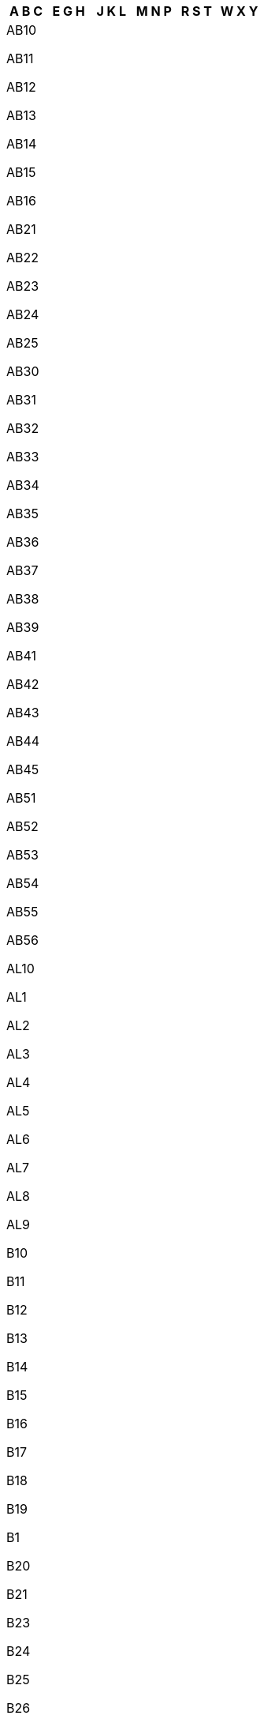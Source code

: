 [width="100%",options="header"]
|===
| A B C | E G H | J K L | M N P | R S T | W X Y

| AB10

AB11

AB12

AB13

AB14

AB15

AB16

AB21

AB22

AB23

AB24

AB25

AB30

AB31

AB32

AB33

AB34

AB35

AB36

AB37

AB38

AB39

AB41

AB42

AB43

AB44

AB45

AB51

AB52

AB53

AB54

AB55

AB56

AL10

AL1

AL2

AL3

AL4

AL5

AL6

AL7

AL8

AL9

B10

B11

B12

B13

B14

B15

B16

B17

B18

B19

B1

B20

B21

B23

B24

B25

B26

B27

B28

B29

B2

B30

B31

B32

B33

B34

B35

B36

B37

B38

B3

B40

B42

B43

B44

B45

B46

B47

B48

B49

B4

B50

B5

B60

B61

B62

B63

B64

B65

B66

B67

B68

B69

B6

B70

B71

B72

B73

B74

B75

B76

B77

B78

B79

B7

B80

B8

B90

B91

B92

B93

B94

B95

B96

B97

B98

B99

B9

BA10

BA11

BA12

BA13

BA14

BA15

BA16

BA1

BA20

BA21

BA22

BA2

BA3

BA4

BA5

BA6

BA7

BA8

BA9

BB10

BB11

BB12

BB18

BB1

BB2

BB3

BB4

BB5

BB6

BB7

BB8

BB94

BB9

BD10

BD11

BD12

BD13

BD14

BD15

BD16

BD17

BD18

BD19

BD1

BD20

BD21

BD22

BD23

BD24

BD2

BD3

BD4

BD5

BD6

BD7

BD8

BD97

BD98

BD99

BD9

BH10

BH11

BH12

BH13

BH14

BH15

BH16

BH17

BH18

BH19

BH1

BH20

BH21

BH22

BH23

BH24

BH25

BH2

BH31

BH3

BH4

BH5

BH6

BH7

BH8

BH9

BL0

BL11

BL1

BL2

BL3

BL4

BL5

BL6

BL78

BL7

BL8

BL9

BN10

BN11

BN12

BN13

BN14

BN15

BN16

BN17

BN18

BN1

BN20

BN21

BN22

BN23

BN24

BN25

BN26

BN27

BN2

BN3

BN41

BN42

BN43

BN44

BN45

BN50

BN51

BN52

BN5

BN6

BN7

BN88

BN8

BN99

BN9

BR1

BR2

BR3

BR4

BR5

BR6

BR7

BR8

BS10

BS11

BS13

BS14

BS15

BS16

BS1

BS20

BS21

BS22

BS23

BS24

BS25

BS26

BS27

BS28

BS29

BS2

BS30

BS31

BS32

BS34

BS35

BS36

BS37

BS39

BS3

BS40

BS41

BS48

BS49

BS4

BS5

BS6

BS7

BS80

BS8

BS98

BS99

BS9

BT10

BT11

BT12

BT13

BT14

BT15

BT16

BT17

BT18

BT19

BT1

BT20

BT21

BT22

BT23

BT24

BT25

BT26

BT27

BT28

BT29

BT2

BT30

BT31

BT32

BT33

BT34

BT35

BT36

BT37

BT38

BT39

BT3

BT40

BT41

BT42

BT43

BT44

BT45

BT46

BT47

BT48

BT49

BT4

BT51

BT52

BT53

BT54

BT55

BT56

BT57

BT5

BT60

BT61

BT62

BT63

BT64

BT65

BT66

BT67

BT68

BT69

BT6

BT70

BT71

BT74

BT75

BT76

BT77

BT78

BT79

BT7

BT80

BT81

BT82

BT8

BT92

BT93

BT94

BT9

CA10

CA11

CA12

CA13

CA14

CA15

CA16

CA17

CA18

CA19

CA1

CA20

CA21

CA22

CA23

CA24

CA25

CA26

CA27

CA28

CA2

CA3

CA4

CA5

CA6

CA7

CA8

CA95

CA9

CB10

CB11

CB1

CB21

CB22

CB23

CB24

CB25

CB2

CB3

CB4

CB5

CB6

CB7

CB8

CB9

CF10

CF11

CF14

CF15

CF23

CF24

CF30

CF31

CF32

CF33

CF34

CF35

CF36

CF37

CF38

CF39

CF3

CF40

CF41

CF42

CF43

CF44

CF45

CF46

CF47

CF48

CF5

CF61

CF62

CF63

CF64

CF71

CF72

CF81

CF82

CF83

CF91

CF95

CF99

CH1

CH25

CH26

CH27

CH28

CH29

CH2

CH30

CH31

CH32

CH33

CH34

CH3

CH41

CH42

CH43

CH44

CH45

CH46

CH47

CH48

CH49

CH4

CH5

CH60

CH61

CH62

CH63

CH64

CH65

CH66

CH6

CH70

CH7

CH88

CH8

CH99

CM0

CM11

CM12

CM13

CM14

CM15

CM16

CM17

CM18

CM19

CM1

CM20

CM21

CM22

CM23

CM24

CM2

CM3

CM4

CM5

CM6

CM77

CM7

CM8

CM99

CM9

CO10

CO11

CO12

CO13

CO14

CO15

CO16

CO1

CO2

CO3

CO4

CO5

CO6

CO7

CO8

CO9

CR0

CR2

CR3

CR4

CR5

CR6

CR7

CR8

CR9

CT10

CT11

CT12

CT13

CT14

CT15

CT16

CT17

CT18

CT19

CT1

CT20

CT21

CT2

CT3

CT4

CT50

CT5

CT6

CT7

CT8

CT9

CV10

CV11

CV12

CV13

CV1

CV21

CV22

CV23

CV2

CV31

CV32

CV33

CV34

CV35

CV36

CV37

CV3

CV47

CV4

CV5

CV6

CV7

CV8

CV9

CW10

CW11

CW12

CW1

CW2

CW3

CW4

CW5

CW6

CW7

CW8

CW98

CW9

DA10

DA11

DA12

DA13

DA14

DA15

DA16

DA17

DA18

DA1

DA2

DA3

DA4

DA5

DA6

DA7

DA8

DA9

DD10

DD11

DD1

DD2

DD3

DD4

DD5

DD6

DD7

DD8

DD9

DE11

DE12

DE13

DE14

DE15

DE1

DE21

DE22

DE23

DE24

DE3

DE45

DE4

DE55

DE56

DE5

DE65

DE6

DE72

DE73

DE74

DE75

DE7

DE99

DG10

DG11

DG12

DG13

DG14

DG16

DG1

DG2

DG3

DG4

DG5

DG6

DG7

DG8

DG9

DH1

DH2

DH3

DH4

DH5

DH6

DH7

DH8

DH97

DH98

DH99

DH9

DL10

DL11

DL12

DL13

DL14

DL15

DL16

DL17

DL1

DL2

DL3

DL4

DL5

DL6

DL7

DL8

DL9

DN10

DN11

DN12

DN14

DN15

DN16

DN17

DN18

DN19

DN1

DN20

DN21

DN22

DN2

DN31

DN32

DN33

DN34

DN35

DN36

DN37

DN38

DN39

DN3

DN40

DN41

DN4

DN55

DN5

DN6

DN7

DN8

DN9

DT10

DT11

DT1

DT2

DT3

DT4

DT5

DT6

DT7

DT8

DT9

DY10

DY11

DY12

DY13

DY14

DY1

DY2

DY3

DY4

DY5

DY6

DY7

DY8

DY9

| E10

E11

E12

E13

E14

E15

E16

E17

E18

E1

E1W

E20

E2

E3

E4

E5

E6

E77

E7

E8

E98

E9

EC1

EC1A

EC1M

EC1N

EC1P

EC1R

EC1V

EC1Y

EC2

EC2A

EC2M

EC2N

EC2P

EC2R

EC2V

EC2Y

EC3

EC3A

EC3M

EC3N

EC3P

EC3R

EC3V

EC4

EC4A

EC4M

EC4N

EC4P

EC4R

EC4V

EC4Y

EC50

EH10

EH11

EH12

EH13

EH14

EH15

EH16

EH17

EH18

EH19

EH1

EH20

EH21

EH22

EH23

EH24

EH25

EH26

EH27

EH28

EH29

EH2

EH30

EH31

EH32

EH33

EH34

EH35

EH36

EH37

EH38

EH39

EH3

EH40

EH41

EH42

EH43

EH44

EH45

EH46

EH47

EH48

EH49

EH4

EH51

EH52

EH53

EH54

EH55

EH5

EH6

EH7

EH8

EH91

EH95

EH99

EH9

EN10

EN11

EN1

EN2

EN3

EN4

EN5

EN6

EN7

EN8

EN9

EX10

EX11

EX12

EX13

EX14

EX15

EX16

EX17

EX18

EX19

EX1

EX20

EX21

EX22

EX23

EX24

EX2

EX31

EX32

EX33

EX34

EX35

EX36

EX37

EX38

EX39

EX3

EX4

EX5

EX6

EX7

EX8

EX9

FK10

FK11

FK12

FK13

FK14

FK15

FK16

FK17

FK18

FK19

FK1

FK20

FK21

FK2

FK3

FK4

FK5

FK6

FK7

FK8

FK9

FY0

FY1

FY2

FY3

FY4

FY5

FY6

FY7

FY8

G11

G12

G13

G14

G15

G1

G20

G21

G22

G23

G2

G31

G32

G33

G34

G3

G40

G41

G42

G43

G44

G45

G46

G4

G51

G52

G53

G58

G5

G60

G61

G62

G63

G64

G65

G66

G67

G68

G69

G70

G71

G72

G73

G74

G75

G76

G77

G78

G79

G81

G82

G83

G84

G90

G9

GL10

GL11

GL12

GL13

GL14

GL15

GL16

GL17

GL18

GL19

GL1

GL20

GL2

GL3

GL4

GL50

GL51

GL52

GL53

GL54

GL55

GL56

GL5

GL6

GL7

GL8

GL9

GU10

GU11

GU12

GU13

GU14

GU15

GU16

GU17

GU18

GU19

GU1

GU20

GU21

GU22

GU23

GU24

GU25

GU26

GU27

GU28

GU29

GU2

GU30

GU31

GU32

GU33

GU34

GU35

GU3

GU46

GU47

GU4

GU51

GU52

GU5

GU6

GU7

GU8

GU95

GU9

GY1

GY2

GY3

GY4

GY5

GY6

GY7

GY8

GY9

HA0

HA1

HA2

HA3

HA4

HA5

HA6

HA7

HA8

HA9

HD1

HD2

HD3

HD4

HD5

HD6

HD7

HD8

HD9

HG1

HG2

HG3

HG4

HG5

HP10

HP11

HP12

HP13

HP14

HP15

HP16

HP17

HP18

HP19

HP1

HP20

HP21

HP22

HP23

HP27

HP2

HP3

HP4

HP5

HP6

HP7

HP8

HP9

HR1

HR2

HR3

HR4

HR5

HR6

HR7

HR8

HR9

HS1

HS2

HS3

HS4

HS5

HS6

HS7

HS8

HS9

HU10

HU11

HU12

HU13

HU14

HU15

HU16

HU17

HU18

HU19

HU1

HU20

HU2

HU3

HU4

HU5

HU6

HU7

HU8

HU9

HX1

HX2

HX3

HX4

HX5

HX6

HX7

IG10

IG11

IG1

IG2

IG3

IG4

IG5

IG6

IG7

IG8

IG9

IM1

IM2

IM3

IM4

IM5

IM6

IM7

IM8

IM9

IP10

IP11

IP12

IP13

IP14

IP15

IP16

IP17

IP18

IP19

IP1

IP20

IP21

IP22

IP23

IP24

IP25

IP26

IP27

IP28

IP29

IP2

IP30

IP31

IP32

IP33

IP3

IP4

IP5

IP6

IP7

IP8

IP98

IP9

IV10

IV11

IV12

IV13

IV14

IV15

IV16

IV17

IV18

IV19

IV1

IV20

IV21

IV22

IV23

IV24

IV25

IV26

IV27

IV28

IV2

IV30

IV31

IV32

IV36

IV3

IV40

IV41

IV42

IV43

IV44

IV45

IV46

IV47

IV48

IV49

IV4

IV51

IV52

IV53

IV54

IV55

IV56

IV5

IV63

IV6

IV7

IV8

IV9

| JE1

JE2

JE3

JE4

KA10

KA11

KA12

KA13

KA14

KA15

KA16

KA17

KA18

KA19

KA1

KA20

KA21

KA22

KA23

KA24

KA25

KA26

KA27

KA28

KA29

KA2

KA30

KA3

KA4

KA5

KA6

KA7

KA8

KA9

KT10

KT11

KT12

KT13

KT14

KT15

KT16

KT17

KT18

KT19

KT1

KT20

KT21

KT22

KT23

KT24

KT2

KT3

KT4

KT5

KT6

KT7

KT8

KT9

KW10

KW11

KW12

KW13

KW14

KW15

KW16

KW17

KW1

KW2

KW3

KW5

KW6

KW7

KW8

KW9

KY10

KY11

KY12

KY13

KY14

KY15

KY16

KY1

KY2

KY3

KY4

KY5

KY6

KY7

KY8

KY99

KY9

L10

L11

L12

L13

L14

L15

L16

L17

L18

L19

L1

L20

L21

L22

L23

L24

L25

L26

L27

L28

L29

L2

L30

L31

L32

L33

L34

L35

L36

L37

L38

L39

L3

L40

L4

L5

L67

L68

L69

L6

L70

L71

L72

L73

L74

L75

L7

L8

L9

LA10

LA11

LA12

LA13

LA14

LA15

LA16

LA17

LA18

LA19

LA1

LA20

LA21

LA22

LA23

LA2

LA3

LA4

LA5

LA6

LA7

LA8

LA9

LD1

LD2

LD3

LD4

LD5

LD6

LD7

LD8

LE10

LE11

LE12

LE13

LE14

LE15

LE16

LE17

LE18

LE19

LE1

LE21

LE2

LE3

LE41

LE4

LE55

LE5

LE65

LE67

LE6

LE7

LE87

LE8

LE94

LE95

LE9

LL11

LL12

LL13

LL14

LL15

LL16

LL17

LL18

LL19

LL20

LL21

LL22

LL23

LL24

LL25

LL26

LL27

LL28

LL29

LL30

LL31

LL32

LL33

LL34

LL35

LL36

LL37

LL38

LL39

LL40

LL41

LL42

LL43

LL44

LL45

LL46

LL47

LL48

LL49

LL51

LL52

LL53

LL54

LL55

LL56

LL57

LL58

LL59

LL60

LL61

LL62

LL63

LL64

LL65

LL66

LL67

LL68

LL69

LL70

LL71

LL72

LL73

LL74

LL75

LL76

LL77

LL78

LN10

LN11

LN12

LN13

LN1

LN2

LN3

LN4

LN5

LN6

LN7

LN8

LN9

LS10

LS11

LS12

LS13

LS14

LS15

LS16

LS17

LS18

LS19

LS1

LS20

LS21

LS22

LS23

LS24

LS25

LS26

LS27

LS28

LS29

LS2

LS3

LS4

LS5

LS6

LS7

LS88

LS8

LS98

LS99

LS9

LU1

LU2

LU3

LU4

LU5

LU6

LU7

| M11

M12

M13

M14

M15

M16

M17

M18

M19

M1

M20

M21

M22

M23

M24

M25

M26

M27

M28

M29

M2

M30

M31

M32

M33

M34

M35

M38

M3

M40

M41

M43

M44

M45

M46

M4

M50

M5

M60

M6

M7

M8

M90

M99

M9

ME10

ME11

ME12

ME13

ME14

ME15

ME16

ME17

ME18

ME19

ME1

ME20

ME2

ME3

ME4

ME5

ME6

ME7

ME8

ME9

MK10

MK11

MK12

MK13

MK14

MK15

MK16

MK17

MK18

MK19

MK1

MK2

MK3

MK40

MK41

MK42

MK43

MK44

MK45

MK46

MK4

MK5

MK6

MK77

MK7

MK8

MK9

ML10

ML11

ML12

ML1

ML2

ML3

ML4

ML5

ML6

ML7

ML8

ML9

N10

N11

N12

N13

N14

N15

N16

N17

N18

N19

N1

N1P

N20

N21

N22

N2

N3

N4

N5

N6

N7

N8

N9

NE10

NE11

NE12

NE13

NE15

NE16

NE17

NE18

NE19

NE1

NE20

NE21

NE22

NE23

NE24

NE25

NE26

NE27

NE28

NE29

NE2

NE30

NE31

NE32

NE33

NE34

NE35

NE36

NE37

NE38

NE39

NE3

NE40

NE41

NE42

NE43

NE44

NE45

NE46

NE47

NE48

NE49

NE4

NE5

NE61

NE62

NE63

NE64

NE65

NE66

NE67

NE68

NE69

NE6

NE70

NE71

NE7

NE82

NE83

NE85

NE88

NE8

NE92

NE98

NE99

NE9

NG10

NG11

NG12

NG13

NG14

NG15

NG16

NG17

NG18

NG19

NG1

NG20

NG21

NG22

NG23

NG24

NG25

NG2

NG31

NG32

NG33

NG34

NG3

NG4

NG5

NG6

NG70

NG7

NG80

NG8

NG90

NG9

NN10

NN11

NN12

NN13

NN14

NN15

NN16

NN17

NN18

NN1

NN29

NN2

NN3

NN4

NN5

NN6

NN7

NN8

NN9

NP10

NP11

NP12

NP13

NP15

NP16

NP18

NP19

NP20

NP22

NP23

NP24

NP25

NP26

NP44

NP4

NP7

NP8

NR10

NR11

NR12

NR13

NR14

NR15

NR16

NR17

NR18

NR19

NR1

NR20

NR21

NR22

NR23

NR24

NR25

NR26

NR27

NR28

NR29

NR2

NR30

NR31

NR32

NR33

NR34

NR35

NR3

NR4

NR5

NR6

NR7

NR8

NR9

NW10

NW11

NW1

NW1W

NW2

NW3

NW4

NW5

NW6

NW7

NW8

NW9

OL10

OL11

OL12

OL13

OL14

OL15

OL16

OL1

OL2

OL3

OL4

OL5

OL6

OL7

OL8

OL95

OL9

OX10

OX11

OX12

OX13

OX14

OX15

OX16

OX17

OX18

OX1

OX20

OX25

OX26

OX27

OX28

OX29

OX2

OX33

OX39

OX3

OX44

OX49

OX4

OX5

OX6

OX7

OX8

OX9

PA10

PA11

PA12

PA13

PA14

PA15

PA16

PA17

PA18

PA19

PA1

PA20

PA21

PA22

PA23

PA24

PA25

PA26

PA27

PA28

PA29

PA2

PA30

PA31

PA32

PA33

PA34

PA35

PA36

PA37

PA38

PA3

PA41

PA42

PA43

PA44

PA45

PA46

PA47

PA48

PA49

PA4

PA5

PA60

PA61

PA62

PA63

PA64

PA65

PA66

PA67

PA68

PA69

PA6

PA70

PA71

PA72

PA73

PA74

PA75

PA76

PA77

PA78

PA7

PA8

PA9

PE10

PE11

PE12

PE13

PE14

PE15

PE16

PE19

PE1

PE20

PE21

PE22

PE23

PE24

PE25

PE26

PE27

PE28

PE29

PE2

PE30

PE31

PE32

PE33

PE34

PE35

PE36

PE37

PE38

PE3

PE4

PE5

PE6

PE7

PE8

PE9

PH10

PH11

PH12

PH13

PH14

PH15

PH16

PH17

PH18

PH19

PH1

PH20

PH21

PH22

PH23

PH24

PH25

PH26

PH2

PH30

PH31

PH32

PH33

PH34

PH35

PH36

PH37

PH38

PH39

PH3

PH40

PH41

PH42

PH43

PH44

PH49

PH4

PH50

PH5

PH6

PH7

PH8

PH9

PL10

PL11

PL12

PL13

PL14

PL15

PL16

PL17

PL18

PL19

PL1

PL20

PL21

PL22

PL23

PL24

PL25

PL26

PL27

PL28

PL29

PL2

PL30

PL31

PL32

PL33

PL34

PL35

PL3

PL4

PL5

PL6

PL7

PL8

PL95

PL9

PO10

PO11

PO12

PO13

PO14

PO15

PO16

PO17

PO18

PO19

PO1

PO20

PO21

PO22

PO2

PO30

PO31

PO32

PO33

PO34

PO35

PO36

PO37

PO38

PO39

PO3

PO40

PO41

PO4

PO5

PO6

PO7

PO8

PO9

PR0

PR11

PR1

PR25

PR26

PR2

PR3

PR4

PR5

PR6

PR7

PR8

PR9

| RG10

RG12

RG14

RG17

RG18

RG19

RG1

RG20

RG21

RG22

RG23

RG24

RG25

RG26

RG27

RG28

RG29

RG2

RG30

RG31

RG40

RG41

RG42

RG45

RG4

RG5

RG6

RG7

RG8

RG9

RH10

RH11

RH12

RH13

RH14

RH15

RH16

RH17

RH18

RH19

RH1

RH20

RH2

RH3

RH4

RH5

RH6

RH7

RH8

RH9

RM10

RM11

RM12

RM13

RM14

RM15

RM16

RM17

RM18

RM19

RM1

RM20

RM2

RM3

RM4

RM5

RM6

RM7

RM8

RM9

S10

S11

S12

S13

S14

S17

S18

S1

S20

S21

S25

S26

S2

S32

S33

S35

S36

S3

S40

S41

S42

S43

S44

S45

S49

S4

S5

S60

S61

S62

S63

S64

S65

S66

S6

S70

S71

S72

S73

S74

S75

S7

S80

S81

S8

S96

S97

S98

S99

S9

SA10

SA11

SA12

SA13

SA14

SA15

SA16

SA17

SA18

SA19

SA1

SA20

SA2

SA31

SA32

SA33

SA34

SA35

SA36

SA37

SA38

SA39

SA3

SA40

SA41

SA42

SA43

SA44

SA45

SA46

SA47

SA48

SA4

SA5

SA61

SA62

SA63

SA64

SA65

SA66

SA67

SA68

SA69

SA6

SA70

SA71

SA72

SA73

SA7

SA80

SA8

SA99

SA9

SE10

SE11

SE12

SE13

SE14

SE15

SE16

SE17

SE18

SE19

SE1

SE1P

SE20

SE21

SE22

SE23

SE24

SE25

SE26

SE27

SE28

SE2

SE3

SE4

SE5

SE6

SE7

SE8

SE9

SG10

SG11

SG12

SG13

SG14

SG15

SG16

SG17

SG18

SG19

SG1

SG2

SG3

SG4

SG5

SG6

SG7

SG8

SG9

SK10

SK11

SK12

SK13

SK14

SK15

SK16

SK17

SK1

SK22

SK23

SK2

SK3

SK4

SK5

SK6

SK7

SK8

SK9

SL0

SL1

SL2

SL3

SL4

SL5

SL60

SL6

SL7

SL8

SL95

SL9

SM1

SM2

SM3

SM4

SM5

SM6

SM7

SN10

SN11

SN12

SN13

SN14

SN15

SN16

SN1

SN25

SN26

SN2

SN38

SN3

SN4

SN5

SN6

SN7

SN8

SN99

SN9

SO14

SO15

SO16

SO17

SO18

SO19

SO20

SO21

SO22

SO23

SO24

SO30

SO31

SO32

SO40

SO41

SO42

SO43

SO45

SO50

SO51

SO52

SO53

SP10

SP11

SP1

SP2

SP3

SP4

SP5

SP6

SP7

SP8

SP9

SR1

SR2

SR3

SR4

SR5

SR6

SR7

SR8

SR9

SS0

SS11

SS12

SS13

SS14

SS15

SS16

SS17

SS1

SS22

SS2

SS3

SS4

SS5

SS6

SS7

SS8

SS99

SS9

ST10

ST11

ST12

ST13

ST14

ST15

ST16

ST17

ST18

ST19

ST1

ST20

ST21

ST2

ST3

ST4

ST55

ST5

ST6

ST7

ST8

ST9

SW10

SW11

SW12

SW13

SW14

SW15

SW16

SW17

SW18

SW19

SW1

SW1A

SW1E

SW1H

SW1P

SW1V

SW1W

SW1X

SW1Y

SW20

SW2

SW3

SW4

SW5

SW6

SW7

SW8

SW99

SW9

SY10

SY11

SY12

SY13

SY14

SY15

SY16

SY17

SY18

SY19

SY1

SY20

SY21

SY22

SY23

SY24

SY25

SY2

SY3

SY4

SY5

SY6

SY7

SY8

SY9

TA10

TA11

TA12

TA13

TA14

TA15

TA16

TA17

TA18

TA19

TA1

TA20

TA21

TA22

TA23

TA24

TA2

TA3

TA4

TA5

TA6

TA7

TA8

TA9

TD10

TD11

TD12

TD13

TD14

TD15

TD1

TD2

TD3

TD4

TD5

TD6

TD7

TD8

TD9

TF10

TF11

TF12

TF13

TF1

TF2

TF3

TF4

TF5

TF6

TF7

TF8

TF9

TN10

TN11

TN12

TN13

TN14

TN15

TN16

TN17

TN18

TN19

TN1

TN20

TN21

TN22

TN23

TN24

TN25

TN26

TN27

TN28

TN29

TN2

TN30

TN31

TN32

TN33

TN34

TN35

TN36

TN37

TN38

TN39

TN3

TN40

TN4

TN5

TN6

TN7

TN8

TN9

TQ10

TQ11

TQ12

TQ13

TQ14

TQ1

TQ2

TQ3

TQ4

TQ5

TQ6

TQ7

TQ8

TQ9

TR10

TR11

TR12

TR13

TR14

TR15

TR16

TR17

TR18

TR19

TR1

TR20

TR21

TR22

TR23

TR24

TR25

TR26

TR27

TR2

TR3

TR4

TR5

TR6

TR7

TR8

TR93

TR9

TS10

TS11

TS12

TS13

TS14

TS15

TS16

TS17

TS18

TS19

TS1

TS20

TS21

TS22

TS23

TS24

TS25

TS26

TS27

TS28

TS29

TS2

TS3

TS4

TS5

TS6

TS7

TS8

TS9

TW10

TW11

TW12

TW13

TW14

TW15

TW16

TW17

TW18

TW19

TW1

TW20

TW2

TW3

TW4

TW5

TW6

TW7

TW8

TW9

UB10

UB11

UB18

UB1

UB2

UB3

UB4

UB5

UB6

UB7

UB8

UB9

| W10

W11

W12

W13

W14

W1

W1A

W1B

W1C

W1D

W1F

W1G

W1H

W1J

W1K

W1M

W1S

W1T

W1U

W1W

W2

W3

W4

W5

W6

W7

W8

W9

WA10

WA11

WA12

WA13

WA14

WA15

WA16

WA1

WA2

WA3

WA4

WA55

WA5

WA6

WA7

WA88

WA8

WA9

WC1

WC1A

WC1B

WC1E

WC1H

WC1N

WC1R

WC1V

WC1X

WC2

WC2A

WC2B

WC2E

WC2H

WC2N

WC2R

WD17

WD18

WD19

WD1

WD23

WD24

WD25

WD2

WD3

WD4

WD5

WD6

WD7

WF10

WF11

WF12

WF13

WF14

WF15

WF16

WF17

WF1

WF2

WF3

WF4

WF5

WF6

WF7

WF8

WF9

WN1

WN2

WN3

WN4

WN5

WN6

WN7

WN8

WR10

WR11

WR12

WR13

WR14

WR15

WR1

WR2

WR3

WR4

WR5

WR6

WR78

WR7

WR8

WR99

WR9

WS10

WS11

WS12

WS13

WS14

WS15

WS1

WS2

WS3

WS4

WS5

WS6

WS7

WS8

WS9

WV10

WV11

WV12

WV13

WV14

WV15

WV16

WV1

WV2

WV3

WV4

WV5

WV6

WV7

WV8

WV9

YO10

YO11

YO12

YO13

YO14

YO15

YO16

YO17

YO18

YO19

YO1

YO21

YO22

YO23

YO24

YO25

YO26

YO30

YO31

YO32

YO41

YO42

YO43

YO51

YO60

YO61

YO62

YO7

YO8

YO90

YO91

ZE1

ZE2

ZE3

|===
